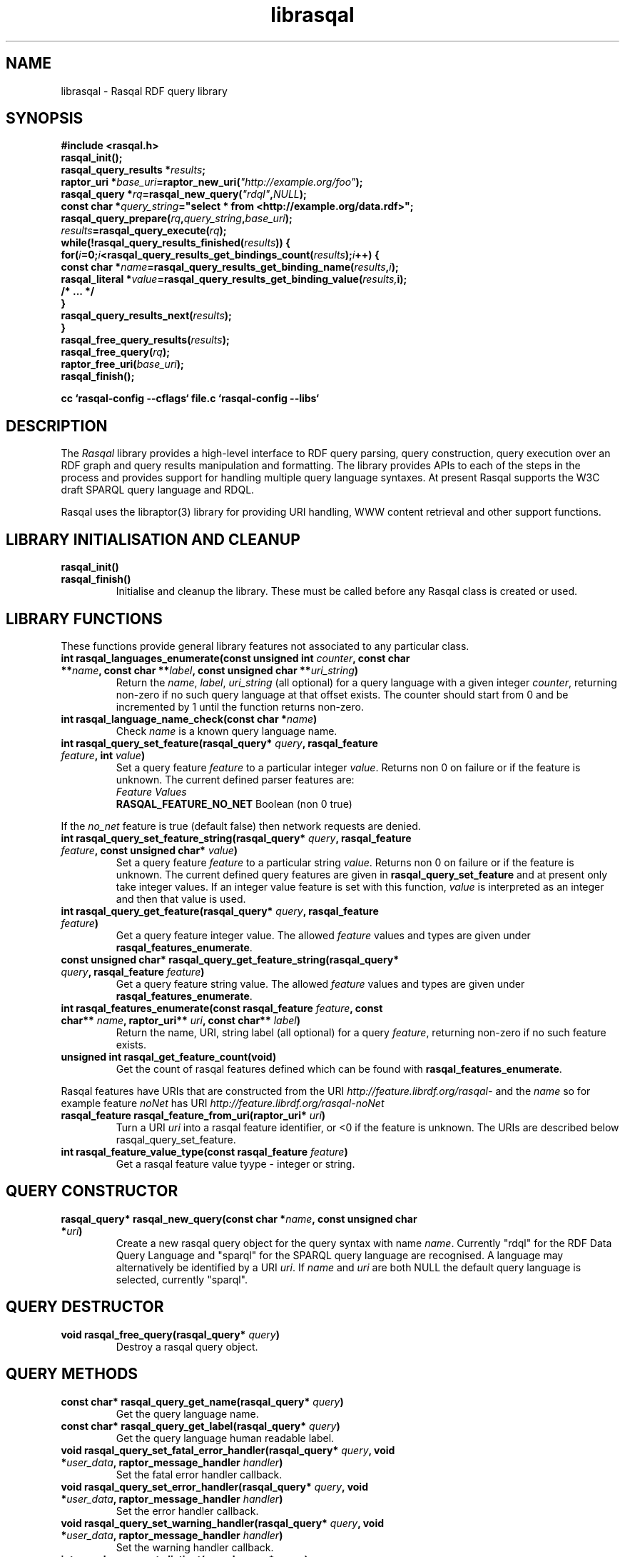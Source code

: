 .\"
.\" librasqal.3 - Rasqal library manual page
.\"
.\" $Id: librasqal.3 11555 2006-10-30 06:08:49Z dajobe $
.\"
.\" Copyright (C) 2004-2006 David Beckett - http://purl.org/net/dajobe/
.\" Copyright (C) 2004-2005 University of Bristol - http://www.bristol.ac.uk/
.\"
.TH librasqal 3 "2006-10-29"
.\" Please adjust this date whenever revising the manpage.
.SH NAME
librasqal \- Rasqal RDF query library
.SH SYNOPSIS
.nf
.B #include <rasqal.h>
.br
\ 
.br
.BI rasqal_init();
.br
.BI "rasqal_query_results *" results ;
.br
.BI "raptor_uri *" base_uri =raptor_new_uri( "\(dqhttp://example.org/foo\(dq" );
.br
.BI "rasqal_query *" rq =rasqal_new_query( "\(dqrdql\(dq" , NULL );
.br
.BI "const char *" query_string "=\(dqselect * from <http://example.org/data.rdf>\(dq;"
.br
\ 
.br
.BI rasqal_query_prepare( rq , query_string , base_uri );
.br
.BI "" results =rasqal_query_execute( rq );
.br
.BI "while(!rasqal_query_results_finished(" results "))\ {"
.br
.BI "\ for(" i "=0;" i "<rasqal_query_results_get_bindings_count(" results ");" i "++) {"
.br
.BI "\ \ const char *" name "=rasqal_query_results_get_binding_name(" results , i );
.br
.BI "\ \ rasqal_literal *" value "=rasqal_query_results_get_binding_value(" results, i);
.br
.BI "\ \ /* ... */"
.br
.BI "\ }"
.br
.BI "\ rasqal_query_results_next(" results );
.br
.BI }
.br
.BI rasqal_free_query_results( results );
.br
.BI rasqal_free_query( rq );
.br
.BI raptor_free_uri( base_uri );
.br
.BI rasqal_finish();
.br

.B cc `rasqal-config --cflags` file.c `rasqal-config --libs`
.br
.fi
.SH DESCRIPTION
The \fIRasqal\fR library provides a high-level interface to RDF query
parsing, query construction, query execution over an RDF graph and
query results manipulation and formatting.  The library provides APIs
to each of the steps in the process and provides support for handling
multiple query language syntaxes.  At present Rasqal supports the
W3C draft SPARQL query language and RDQL. 
.LP
Rasqal uses the libraptor(3) library for providing URI handling,
WWW content retrieval and other support functions.
.LP
.SH LIBRARY INITIALISATION AND CLEANUP
.IP "\fBrasqal_init()\fR"
.IP "\fBrasqal_finish()\fR"
Initialise and cleanup the library.  These must be called before
any Rasqal class is created or used.
.SH "LIBRARY FUNCTIONS"
These functions provide general library features not associated
to any particular class.
.IP "\fBint rasqal_languages_enumerate(const unsigned int \fIcounter\fP, const char **\fIname\fB, const char **\fIlabel\fP, const unsigned char **\fIuri_string\fP)\fR"
Return the \fIname\fP, \fIlabel\fP, \fIuri_string\fP (all optional)
for a query language with a given integer \fIcounter\fP, returning non-zero
if no such query language at that offset exists.
The counter should start from 0 and be incremented by 1
until the function returns non-zero.
.IP "\fBint rasqal_language_name_check(const char *\fIname\fB)\fR"
Check \fIname\fP is a known query language name.
.IP "\fBint rasqal_query_set_feature(rasqal_query* \fIquery\fP, rasqal_feature \fIfeature\fP, int \fIvalue\fP)\fR"
Set a query feature \fIfeature\fR to a particular integer \fIvalue\fR.
Returns non 0 on failure or if the feature is unknown.
The current defined parser features are:
  \fIFeature                                 Values\fR
  \fBRASQAL_FEATURE_NO_NET\fR                   Boolean (non 0 true)
.P
If the \fIno_net\fR
feature is true (default false) then network requests are denied.
.IP "\fBint rasqal_query_set_feature_string(rasqal_query* \fIquery\fP, rasqal_feature \fIfeature\fP, const unsigned char* \fIvalue\fP)\fR"
Set a query feature \fIfeature\fR to a particular string \fIvalue\fR.
Returns non 0 on failure or if the feature is unknown.
The current defined query features are given in
\fBrasqal_query_set_feature\fP and at present only take integer values. If
an integer value feature is set with this function, \fIvalue\fP is
interpreted as an integer and then that value is used.
.IP "\fBint rasqal_query_get_feature(rasqal_query* \fIquery\fP, rasqal_feature \fIfeature\fP)\fR"
Get a query feature integer value.  The allowed \fIfeature\fP values
and types are given under \fBrasqal_features_enumerate\fP.
.IP "\fBconst unsigned char* rasqal_query_get_feature_string(rasqal_query* \fIquery\fP, rasqal_feature \fIfeature\fP)\fR"
Get a query feature string value. The allowed \fIfeature\fP values
and types are given under \fBrasqal_features_enumerate\fP.
.IP "\fBint rasqal_features_enumerate(const rasqal_feature \fIfeature\fP, const char** \fIname\fP, raptor_uri** \fIuri\fP, const char** \fIlabel\fP)\fR"
Return the name, URI, string label (all optional)
for a query \fIfeature\fP, returning non-zero if no such feature exists.
.IP "\fBunsigned int rasqal_get_feature_count(void)\fR"
Get the count of rasqal features defined which can be
found with \fBrasqal_features_enumerate\fP.
.P
Rasqal features have URIs that are constructed from the URI
\fIhttp://feature.librdf.org/rasqal-\fP and the \fIname\fP
so for example feature \fInoNet\fP
has URI \fIhttp://feature.librdf.org/rasqal-noNet\fP
.IP "\fBrasqal_feature rasqal_feature_from_uri(raptor_uri* \fIuri\fP)\fR"
Turn a URI \fIuri\fR into a rasqal feature identifier, or <0 if the
feature is unknown.  The URIs are described below rasqal_query_set_feature.
.IP "\fBint rasqal_feature_value_type(const rasqal_feature \fIfeature\fP)\fR"
Get a rasqal feature value tyype - integer or string.
.SH "QUERY CONSTRUCTOR"
.IP "\fBrasqal_query* rasqal_new_query(const char *\fIname\fB, const unsigned char *\fIuri\fP)\fR"
Create a new rasqal query object for the query syntax with name
\fIname\fR.  Currently "rdql" for the RDF Data Query Language
and "sparql" for the SPARQL query language are recognised.
A language may alternatively be identified by a URI \fIuri\fP.
If \fIname\fR and \fIuri\fP are both NULL the default query language
is selected, currently "sparql".
.SH "QUERY DESTRUCTOR"
.IP "\fBvoid rasqal_free_query(rasqal_query* \fIquery\fB)\fR"
Destroy a rasqal query object.
.SH "QUERY METHODS"
.IP "\fBconst char* rasqal_query_get_name(rasqal_query* \fIquery\fP)\fR"
Get the query language name.
.IP "\fBconst char* rasqal_query_get_label(rasqal_query* \fIquery\fP)\fR"
Get the query language human readable label.
.IP "\fBvoid rasqal_query_set_fatal_error_handler(rasqal_query* \fIquery\fB, void *\fIuser_data\fP, raptor_message_handler \fIhandler\fP)\fR"
Set the fatal error handler callback.
.IP "\fBvoid rasqal_query_set_error_handler(rasqal_query* \fIquery\fB, void *\fIuser_data\fP, raptor_message_handler \fIhandler\fP)\fR"
Set the error handler callback.
.IP "\fBvoid rasqal_query_set_warning_handler(rasqal_query* \fIquery\fB, void *\fIuser_data\fP, raptor_message_handler \fIhandler\fP)\fR"
Set the warning handler callback.
.IP "\fBint rasqal_query_get_distinct(rasqal_query* \fIquery\fP)\fR"
Get the query distinct results flag, returning non-0 if the results
should be distinct.
.IP "\fBvoid rasqal_query_set_distinct(rasqal_query* \fIquery\fP, int \fIdistinct\fP)\fR"
Set the query distinct results flag.
.IP "\fBint rasqal_query_get_limit(rasqal_query* \fIquery\fP)\fR"
Get the query-specified limit on results returning >= 0 if a
limit is given, otherwise not specified.
.IP "\fBvoid rasqal_query_set_limit(rasqal_query* \fIquery\fP, int \fIlimit\fP)\fR"
Set the query results limit.  No more than \fIlimit\fP results will
be returned.
.IP "\fBint rasqal_query_get_offset(rasqal_query* \fIquery\fP)\fR"
Get the query-specified offset on results returning >= 0 if a
offset is given, otherwise not specified.
.IP "\fBvoid rasqal_query_set_offset(rasqal_query* \fIquery\fP, int \fIoffset\fP)\fR"
Set the query results offset.  The first \fIoffset\fP results will
be not be returned.
.IP "\fBvoid rasqal_query_add_variable(rasqal_query* \fIquery\fB, rasqal_variable* \fIvar\fP)\fR"
Add a variable binding to the sequence of bindings in the query.
.IP "\fBraptor_sequence* rasqal_query_get_bound_variable_sequence(rasqal_query* \fIquery\fP)\fR"
Get the sequence of variables that are returning bindings in the
query such as when explicitly chosen via \fBSELECT\fP in RDQL or SPARQL
or all variables mentioned with \fBSELECT *\fP.
.IP "\fBraptor_sequence* rasqal_query_get_all_variable_sequence(rasqal_query* \fIquery\fP)\fR"
Get the sequence of all variables mentioned in the query.
.IP "\fBrasqal_variable* rasqal_query_get_variable(rasqal_query* \fIquery\fB, int \fIidx\fP)\fR"
Get one variable binding in the sequence of variable bindings in the query.
.IP "\fBraptor_sequence* rasqal_query_get_anonymous_variable_sequence(rasqal_query* \fIquery\fP)\fR"
Get the raptor_sequence of anonymous variables mentioned in the query.
.IP "\fBint rasqal_query_has_variable(rasqal_query* \fIquery\fB, const unsigned char *\fIname\fB)\fR"
Return non-0 if the named variable is in the variable bindings of the query.
.IP "\fBint rasqal_query_set_variable(rasqal_query* \fIquery\fB, const unsigned char *\fIname\fB, rasqal_literal* \fIvalue\fP)\fR"
Set the query variable \fIname\fP to a literal \fIvalue\fP (the
variable must already be in the sequence of variable bindings).
.IP "\fBraptor_sequence* rasqal_query_get_triple_sequence(rasqal_query* \fIquery\fB)\fR"
Get the sequence of triples to match in the query.
.IP "\fBrasqal_triple* rasqal_query_get_triple(rasqal_query* \fIquery\fB, int \fIidx\fP)\fR"
Get one triple in the sequences of triples to match in the query.
.IP "\fBvoid rasqal_query_add_prefix(rasqal_query* \fIquery\fB, rasqal_prefix* \fIprefix\fP)\fR"
Add one namespace prefix/URI to the sequence of prefixes in the query.
.IP "\fBraptor_sequence* rasqal_query_get_prefix_sequence(rasqal_query* \fIquery\fB)\fR"
Get the sequence of prefixes in the query.
.IP "\fBrasqal_prefix* rasqal_query_get_prefix(rasqal_query* \fIquery\fB, int \fIidx\fP)\fR"
Get one prefix in the sequence of prefixes in the query at index \fIidx\fP.
.IP "\fBraptor_sequence* rasqal_query_get_graph_pattern_sequence(rasqal_query* \fIquery\fP)\fR"
Get the sequence of graph patterns expressions in the query.
.IP "\fBrasqal_graph_pattern* rasqal_query_get_graph_pattern(rasqal_query* \fIquery\fP, int \fIidx\fP)\fR"
Get a graph pattern in the sequence of graph_pattern expressions in the query.
.IP "\fBvoid rasqal_query_print(rasqal_query* \fIquery\fP, FILE* \fIstream\fP)\fR"
Print a query in a debug format.  This format may change in any release.
.IP "\fBint rasqal_query_prepare(rasqal_query* \fIquery\fP, const unsigned char *\fIquery_string\fP, raptor_uri *\fIbase_uri\fP)\fR"
Prepare a query string \fIquery_string\fPwith
optional base URI \fIuri_string\fP for execution,
parsing it and modifying the rasqal_query internals.
Return non-0 on failure.
.IP "\fBrasqal_query_results* rasqal_query_execute(rasqal_query* \fIquery\fP)\fR"
Execute a query, returning a rasqal_query_results* object or NULL on failure.
.IP "\fBvoid rasqal_query_set_user_data(rasqal_query* \fIquery\fP, void *\fIuser_data\fP)\fR"
Set some user data to be associated with the query.
.IP "\fBvoid* rasqal_query_get_user_data(rasqal_query* \fIquery\fP)\fR"
Get the user data associated with the query.
.IP "\fBint rasqal_query_add_data_graph(rasqal_query* \fIquery\fP, raptor_uri* \fIuri, raptor_uri* \fIname_uri, int \fIflags\fP)\fR"
Add a data graph to the query's data sources, constructing a new data
graph object with URI \fIuri\fI, optional name URI \fIname_uri\fP and
\fIflags\fP.  See \fBrasqal_new_data_graph\fP for a description of
the argumetns.
.IP "\fBraptor_sequence* rasqal_query_get_data_graph_sequence(rasqal_query* \fIquery\fP)\fR"
Get the sequence of data graphs in the query.
.IP "\fBrasqal_data_graph* rasqal_query_get_data_graph(rasqal_query* \fIquery\fP, int \fIidx\fP)\fR"
Get one prefix in the sequence of prefixes in the query at index \fIidx\fP.
.IP "\fBraptor_sequence* rasqal_query_get_order_conditions_sequence(rasqal_query* \fIquery\fP)\fR"
Get the sequence of all result ordering conditions in the query, each
of which is a \fIrasqal_expression\fP.
.IP "\fBrasqal_expression* rasqal_query_get_order_condition(rasqal_query* \fIquery\fP, int \fIidx\fP)\fR"
Get one result ordering condition expression in the sequence.
.IP "\fBrasqal_query_verb rasqal_query_get_verb(rasqal_query* \fIquery\fP)\fR"
Get the main \fIquery\fP verb.
.IP "\fBint rasqal_query_get_wildcard(rasqal_query* \fIquery\fP)\fR"
Get the \fIquery\fP verb wildcard flag signifying * in RDQL and SPARQL
after the query verb.
.IP "\fBrasqal_graph_pattern* rasqal_query_get_query_graph_pattern(rasqal_query* \fIquery\fP)\fR"
Get the top query graph pattern of \fIquery\fP.
.IP "\fBvoid rasqal_query_set_default_generate_bnodeid_parameters(rasqal_query* \fIrdf_query\fP, char* \fIprefix\fP, int \fIbase\fP)\fR"
Control the default method for generation of IDs for blank nodes.
The method uses a short string \fIprefix\fR and an integer
\fIbase\fR to generate the identifier which is not guaranteed to
be a strict concatenation.  If \fIprefix\fR is NULL, the
default is used.  If base is less than 1, it is initialised to 1.
.IP "\fBvoid rasqal_query_set_generate_bnodeid_handler(rasqal_query* \fIquery\fP, void* \fIuser_data\fP, rasqal_generate_bnodeid_handler \fIhandler\fP)\fR"
Allow full customisation of the generated IDs by setting a callback
\fIhandler\fR and associated \fIuser_data\fR that is called whenever
a blank node or bag identifier is required.  The memory returned
is deallocated inside rasqal.  Some systems require this to be
allocated inside the same library, in which case the 
\fBrasqal_alloc_memory\fP function may be useful.
.IP "\fBrasqal_query_verb_as_string(rasqal_query_verb \fIverb\fP)\fR"
Get a string for the query \fIverb\fP.
.IP "\fBraptor_sequence* rasqal_query_get_construct_triples_sequence(rasqal_query* \fIquery\fP)\fR"
Get the sequence of triples for a construct.
.IP "\fBrasqal_triple* rasqal_query_get_construct_triple(rasqal_query* \fIquery\fP, int \fIidx\fP)\fR"
Get a triple in the sequence of construct triples.
.IP "\fBint rasqal_query_write(raptor_iostream* \fIiostr\fP, rasqal_query* \fIquery\fP, raptor_uri* \fIformat_uri\fP, raptor_uri* \fPbase_uri\fP)\fR"
Write a formatted query to a raptor iostream \fIiostr\fP in format described by
URI \fIformat_uri\fP using base URI \fIbase_uri\fP for relative URIs (or NULL).
.IP "\fBint rasqal_query_iostream_write_escaped_counted_string(rasqal_query* \fIquery\fP, raptor_iostream* \fIiostr\fP, const unsigned char* \fIstring\fP, size_t \fIlen\fP)\fR"
Write a string to an iostream in an escaped form suitable for the
query string.  Uses \fBrasqal_query_escape_counted_string\fP to
perform the escaping.
.IP "\fBunsigned char* rasqal_query_escape_counted_string(rasqal_query* query, const unsigned char *string, size_t len, size_t* output_len_p)\fR"
Convert a \fIstring\fP of length \fIlen\fP into an escaped form
suitable for the query string.  If \fIoutput_len\fP is not NULL, it
is a pointer to the location to store the output string lenght.
The returned string must be freed by the caller with
\fBrasqal_free_memory\fP.
.SH "GRAPH PATTERN CLASS"
A class for graph patterns in a query - a set of triple patterns)
with flags and possible sub-graph patterns
.SH "GRAPH PATTERN CONSTRUCTOR"
There is no public constructor for this class, it is constructed
when the query is prepared from a syntax. The query methods
\fBrasqal_query_get_graph_pattern_sequence\fP
and \fBrasqal_query_get_graph_pattern\fP provide access to
the top-level graph patterns in a query.
.IP "\fBrasqal_triple* rasqal_graph_pattern_get_triple(rasqal_graph_pattern* \fIgraph_pattern\fP, int \fIidx\fP)\fR"
Get a rasqal_triple inside a graph pattern at index \fIidx\fP returning NULL
when the index is out of range.
.IP "\fBvoid rasqal_graph_pattern_add_sub_graph_pattern(rasqal_graph_pattern* \fIgraph_pattern\fP, rasqal_graph_pattern* \fIsub_graph_pattern\fP)\fR"
Add a sub-graph pattern \fIsub_graph_pattern\fP to the sequence of
sub-graph patterns inside the graph pattern.
.IP "\fBraptor_sequence* rasqal_graph_pattern_get_sub_graph_pattern_sequence(rasqal_graph_pattern* \fIgraph_pattern\fP)\fR"
Get the sequence of sub-graph patterns inside the graph pattern returning
NULL if there are no sub-graph patterns.
.IP "\fBrasqal_graph_pattern* rasqal_graph_pattern_get_sub_graph_pattern(rasqal_graph_pattern* \fIgraph_pattern\fP, int \fIidx\fP)\fR"
Get a sub-graph pattern inside the graph pattern at index \fIidx\fP
returning NULL when the index is out of range.
.IP "\fBrasqal_graph_pattern_operator rasqal_graph_pattern_get_operator(rasqal_graph_pattern* \fIgraph_pattern\fP)\fR"
Get the graph pattern operator to determine how the graph pattern
should be interpreted.
.IP "\fBint rasqal_graph_pattern_get_flags(rasqal_graph_pattern* \fIgraph_pattern\fP)\fR"
Deprecated.  Use \fBrasqal_graph_pattern_get_operator\fP instead.
.IP "\fBint rasqal_graph_pattern_add_constraint(rasqal_graph_pattern* \fIgp\fP, rasqal_expression* \fIexpr\fP)\fR"
Add a constraint expression \fIexpr\fP to the sequence of constraints in the
graph pattern.
.IP "\fBraptor_sequence* rasqal_graph_pattern_get_constraint_sequence(rasqal_graph_pattern* \fIgp\fP)\fR"
Get the sequence of constraints in the graph pattern.
.IP "\fBrasqal_expression* rasqal_graph_pattern_get_constraint(rasqal_graph_pattern* \fIgp\fP, int \fIidx\fP)\fR"
Get one constraint expression in the sequences of constraint to match
in the graph pattern at index \fIidx\fP.
.IP "\fBint rasqal_graph_pattern_get_index(rasqal_graph_pattern* \fIgraph_pattern\fP)\fR"
Get the graph pattern absolute index in the array of graph patterns.
The index is assigned when \fBrasqal_query_prepare\P is run on the
query containing the graph pattern.
.IP "\fBvoid rasqal_graph_pattern_print(rasqal_graph_pattern* \fIgraph_pattern\fP, FILE* \fIfh\fP)\fR"
Print a graph pattern in a debug format.  This format may change in
any release.
.IP "\fBconst char* rasqal_graph_pattern_operator_as_string(rasqal_graph_pattern_operator \fIop\fP)"
Utility function to get a graph pattern operator as a string.
.IP "\fBint rasqal_graph_pattern_visit(rasqal_graph_pattern* \fIgraph_pattern\fP, rasqal_graph_pattern_visit_fn \fIfn\fP, void *\fIuser_data\fP)\fR"
Visit a user function \fIfn\fP recursively over the graph pattern and it's
sub-graph patterns.  The order is the first graph pattern at hand and then
the arguments, if any.  function \fIfn\fP is called at each point
with the arguments of \fIuser_data\fP and the graph pattern.
.SH "QUERY RESULTS CLASS"
A class for the results of a query.  The results can be in different
formats - variable bindings, RDF graphs as a sequence of triples
or a boolean result.  The format returned is determined by the
query which is query-language specific.
.SH "QUERY RESULTS CONSTRUCTOR"
There is no public constructor for this class, the
\fBrasqal_query_results*\fP is returned from 
\fBrasqal_query_execute\fP.
.SH "QUERY RESULTS DESTRUCTOR"
.IP "\fBrasqal_free_query_results(rasqal_query_results *\fIquery_results\fP)\fR"
Destroy a rasqal query results object.
.SH "QUERY RESULTS METHODS"
.IP "\fBint rasqal_query_results_is_bindings(rasqal_query_results *\fIquery_results\fP)\fR"
.IP "\fBint rasqal_query_results_is_boolean(rasqal_query_results *\fIquery_results\fP)\fR"
.IP "\fBint rasqal_query_results_is_graph(rasqal_query_results *\fIquery_results\fP)\fR"
Return non-0 if the \fBrasqal_query_results\fP is of the given
format.  Only one of these will be non-0 for any result.
.IP "\fBint rasqal_query_results_write(raptor_iostream *\fIiostr\fP, rasqal_query_results *\fIresults\fP, raptor_uri *\fIformat_uri\fP, raptor_uri *\fIbase_uri\fP)\fR"
Write the query results in a syntax to the \fIiostr\fP iostream, the
format of the syntax is given by the \fIformat_uri\fP URI, with
an optional base URI \fIbase_uri\fP that may be used.  The
values of \fIformat_uri\fP supported are provided by at runtime
by the function \fBrasqal_query_results_formats_enumerate()\fP.
This uses the \fBlibrdf_query_results_formatter\fP class internally.
.SH "QUERY VARIABLE BINDINGS RESULTS METHODS"
.IP "\fBint rasqal_query_results_get_count(rasqal_query_results *\fIquery_result\fP)\fR"
Get the current number of variable bindings results returned.
(Variable bindings results only)
.IP "\fBint rasqal_query_results_next(rasqal_query_results *\fIquery_results\fP)\fR"
Move to the next variable bindings result, returning non-0 on failure
or results are exhausted. (Variable bindings results only)
.IP "\fBint rasqal_query_results_finished(rasqal_query_results *\fIquery_results\fP)\fR"
Find out if the variable binding results are exhausted, return non-0 if results
are finished or the query failed. (Variable bindings results only)
.IP "\fBint rasqal_query_results_get_bindings(rasqal_query_results *\fIquery_results\fP, const unsigned char ***\fInames\fP, rasqal_literal ***\fIvalues\fP)\fR"
Get all variable binding names and values for the current result.
If \fInames\fP is not NULL, it is set to the address of a shared array
of names of the bindings (an output parameter). 
If \fIvalues\fP is not NULL, it is set to the address of a shared array
of rasqal_literal* binding values.  Note that both the
names or values are shared and must not be freed by the caller.
Returns non-0 if the assignment failed. (Variable bindings results only)
.IP "\fBrasqal_literal* rasqal_query_results_get_binding_value(rasqal_query_results *\fIquery_results\fP, int \fIoffset\fP)\fR"
Get one variable binding literal value for the current result.  Returns the
value of the variable indexed in the sequence of variable bindings
at position \fIoffset\fP. (Variable bindings results only)
.IP "\fBconst unsigned char* rasqal_query_results_get_binding_name(rasqal_query_results *\fIquery_results\fP, int \fIoffset\fP)\fR"
Get the name of the variable indexed in the sequence of variable bindings
at position \fIoffset\fP. (Variable bindings results only)
.IP "\fBrasqal_literal* rasqal_query_results_get_binding_value_by_name(rasqal_query_results *\fIquery_results\fP, const unsigned char *\fIname\fB)\fR"
Get the value of the variable in the sequence of variable bindings
named \fIname\fP or NULL if not known or unbound. (Variable bindings
results only)
.IP "\fBint rasqal_query_results_get_bindings_count(rasqal_query_results *\fIquery_results\fP)\fR"
Get the number of bound variables in the variable bindings result or
<0 on failure. (Variable bindings results only)
.SH "QUERY BOOLEAN RESULTS METHODS"
.IP "\fBint rasqal_query_results_get_boolean(rasqal_query_results *\fIquery_results\fP)\fR"
Return the value of a boolean query result.  This is meaningless if
the query result is not a boolean. (Boolean result format only).
.SH "QUERY RDF GRAPH RESULTS METHODS"
.IP "\fBraptor_statement* rasqal_query_results_get_triple(rasqal_query_results *\fIquery_results\fP)\fR"
Return the current triple in the RDF graph results or NULL at end of
results or on failure.  The returned \fBraptor_statement\fP is a
shared pointer.  (Graph results format only).
.IP "\fBint rasqal_query_results_next_triple(rasqal_query_results *\fIquery_results\fP)\fR"
Move to the next triple in the RDF graph results, returning non-0
at end of results or on failure. (Graph results format only).
.SH "QUERY RESULTS FORMATTER CLASS"
A class for formatting the results of a query into a syntax.
.SH "QUERY RESULTS FORMATTER CONSTRUCTOR"
.IP "\fBrasqal_query_results_formatter* rasqal_new_query_results_formatter(const char *name, raptor_uri* uri)\fP"
Create a new query results formatter for the \fIname\fP or \fIuri\fP.
The  \fBrasqal_query_results_formats_enumerate()\fP function returns
the allowed names and/or uris.  If \fIname\fP and \fIuri\fP are both
NULL, the default query results format is used.
.SH "QUERY RESULTS FORMATTER DESTRUCTOR"
.IP "\fBvoid rasqal_free_query_results_formatter(rasqal_query_results_formatter* formatter)\fP"
Destroy a rasqal query results formatter object.
.SH "QUERY RESULTS FORMATTER METHODS"
.IP "\fBint rasqal_query_results_formatter_write(raptor_iostream* \fIiostr\fP, rasqal_query_results_formatter* \fIformatter\fP, rasqal_query_results* \fIresults\fP, raptor_uri* \fIbase_uri\fP)\fP"
Write the query \fIresults\fP formatted in a syntax to the \fIiostr\fP iostream
an optional base URI \fIbase_uri\fP.
.SH "QUERY RESULTS FORMATTER STATIC METHODS"
.IP "\fBint rasqal_query_results_formats_enumerate(const unsigned int \fIcounter\fP, const char** \fIname\fP, const char** \fIlabel\fP, const unsigned char** \fIuri_string\fP)\fP"
Get query results formats information by \fIcounter\fP.  When 
counter is 0, this returns the default query results format.  The
\fIname\fP, \fIlabel\fP and/or \fIuri_string\fP may be returned if
they are not NULL.
.SH "LITERAL CLASS"
A class for the values returned as parts of triples and in variable
bindings. The rasqal_literal structure is public and defined in
rasqal.h however note that some fields are used for different
literal types in different ways.  The types of literals are defined
in the rasqal_literal_type enum.
.SH "LITERAL CONSTRUCTORS"
There a several constructors for rasqal_literal to build them from
simple types and existing rasqal_literal objects.  NOTE: Any objects
or strings passed into these constructors becomed owned by the
literal object except where noted.
.IP "\fBrasqal_literal* rasqal_new_decimal_literal(const unsigned char* \fIdecimal\fP)\fR"
Create a new decimal literal from string \fIdecimal\fP.
.IP "\fBrasqal_literal* rasqal_new_double_literal(double \fId\fP)\fR"
Create a new double literal from a \fId\fP.
.IP "\fBrasqal_literal* rasqal_new_integer_literal(rasqal_literal_type \fItype\fP, int \fIinteger\fP)\fR"
Create a new integer literal of an integral type, either type
RASQAL_LITERAL_INTEGER or RASQAL_LITERAL_BOOLEAN.
.IP "\fBrasqal_literal* rasqal_new_floating_literal(double \fIf\fP)\fR"
DEPRECATED.  Use \fBrasqal_new_double_literal\fP.
Create a new floating literal from a \fIf\fP.
.IP "\fBrasqal_literal* rasqal_new_uri_literal(raptor_uri* \fIuri\fP)\fR"
Create a new URI literal from a raptor_uri \fIuri\fP.
.IP "\fBrasqal_literal* rasqal_new_pattern_literal(const unsigned char *\fIpattern\fP, const char *\fIflags\fP)\fR"
Create a new regular expression literal from regex \fIpattern\fP and \fIflags\fP.
.IP "\fBrasqal_literal* rasqal_new_string_literal(const unsigned char *\fIstring\fP, const char *\fIlanguage\fP, raptor_uri *\fIdatatype\fP, const unsigned char *\fIdatatype_qname\fP)\fR"
Create a new Rasqal string literal.
The \fIdatatype\fP and \fIdatatype_qname\fP parameters are alternatives; the
QName is a datatype that cannot be resolved till later since the
prefixes have not yet been declared or checked at the time this
constructor is called.
.IP
If the string literal is datatyped and of certain types recognised
(currently xsd:decimal, xsd:double) it may be internally converted to
a different literal type.
.IP "\fBrasqal_literal* rasqal_new_simple_literal(rasqal_literal_type \fItype\fP, const unsigned char *\fIstring\fP)\fR"
Create a new Rasqal simple literal of \fItype\fP
RASQAL_LITERAL_BLANK or RASQAL_LITERAL_BLANK_QNAME.
.IP "\fBrasqal_literal* rasqal_new_boolean_literal(int \fIvalue\fP)\fR"
Create a new Raqal boolean literal, where \fIvalue\fP is non-0 for
true, 0 for false.
.IP "\fBrasqal_literal* rasqal_new_variable_literal(rasqal_variable* \fIvariable\fP)\fR"
Create a new Rasqal variable literal using an existing
\fIvariable\fP object.
.SH "LITERAL COPY CONSTRUCTOR"
.IP "\fBrasqal_literal* rasqal_new_literal_from_literal(rasqal_literal* \fIliteral\fP)\fR"
Copy an existing literal object.
.SH "LITERAL DESTRUCTOR"
.IP "\fBvoid rasqal_free_literal(rasqal_uri* \fIliteral\fB)\fR"
Destroy a rasqal literal object.
.SH "LITERAL METHODS"
.IP "\fBvoid rasqal_literal_print(rasqal_literal* \fIliteral\fP, FILE* \fIfh\fP)\fR"
Print a literal in a debug format.  This format may change in any release.
.IP "\fBrasqal_variable* rasqal_literal_as_variable(rasqal_literal* \fIliteral\fP)\fR"
Return a rasqal literal as a variable, if it is one, otherwise return NULL.
.IP "\fBconst unsigned char* rasqal_literal_as_string(rasqal_literal* \fIliteral\fP)\fR"
Return a rasqal literal as a string value.  This always succeeds.
.UP "\fBconst unsigned char* rasqal_literal_as_string_flags(rasqal_literal* \fIliteral\fP, int \fIflags\fP, int* \fIerror\fP)\fR"
Return a rasqal literal as a string value according to \fIflags\fP.  The
only defined string value at present is \fBRASQAL_COMPARE_XQUERY\fP to
use XQuery conversion rules.  If \fIerror\fP is not NULL, it will be
set to non-0 if there is an error.
.IP "\fBrasqal_literal* rasqal_literal_as_node(rasqal_literal* \fIliteral\fP)\fR"
Return a new rasqal literal into one suitable for a node in an RDF triple
or binding - as a URI, literal string (or datatyped) or blank node.
The returned literal is owned by the caller and must be freed by
rasqal_free_literal.
.IP "\fBint rasqal_literal_compare(rasqal_literal* \fIliteral\fP1, rasqal_literal* \fIliteral\fP2, rasqal_compare_flags \fIflags\fP, int* \fIerror\fP)\fR"
Compare two literals with type promotion across their range.  If the
types are not the same, they are promoted.  If one is a floating, the
other is promoted to floating, otherwise for integers, otherwise as
strings (all literals have a string value).
.IP
flags affects string comparisons.  If the
RASQAL_COMPARE_NOCASE bit is set, a case independent
comparison is made.
.IP
The return value is comparable to strcmp(3), first before second
returns <0.  equal returns 0, and first after second returns >0.
If there is no ordering, such as for URIs, the return value
is 0 for equal, non-0 for different (using raptor_uri_equals).
.IP "\fBint rasqal_literal_equals(rasqal_literal* \fIliteral1\fP, rasqal_literal* \fIliteral2\fP)\fR"
Compare two literals with no type promotion
If \fIliteral2\fP's value is a boolean, it will match
 the string "true" or "false" in \fIliteral1\fP.
.SH "TRIPLE CLASS"
A class for triples of three literals, used for matching triples in a
query where the literals may be variables as well as in then
interface between Rasqal and RDF systems using RDF triples, when the
literals may not be literals.  The structure of this class is public
and defined in rasqal.h
.SH "TRIPLE CONSTRUCTOR"
.IP "\fBrasqal_triple* rasqal_new_triple(rasqal_literal* \fIsubject\fP, rasqal_literal* \fIpredicate\fP, rasqal_literal* \fIobject\fP)\fR"
Create a new rasqal triple from three literals.
.SH "TRIPLE COPY CONSTRUCTOR"
.IP "\fBrasqal_triple* rasqal_new_triple_from_triple(rasqal_triple* \fItriple\fP)\fR"
Copy an existing rasqal triple object.
.SH "TRIPLE DESTRUCTOR"
.IP "\fBvoid rasqal_free_triple(rasqal_triple* \fItriple\fP)\fR"
Destroy a rasqal triple object.
.SH "TRIPLE METHODS"
.IP "\fBvoid rasqal_triple_print(rasqal_triple* \fItriple\fP, FILE* \fIfh\fP)\fR"
Print a triple in a debug format.  This format may change in any release.
.IP "\fBvoid rasqal_triple_set_origin(rasqal_triple* \fItriple\fP, rasqal_literal *\fIliteral\fP)\fP"
Set the origin rasqal_literal of the triple, typically a URI literal.
.IP "\fBrasqal_literal* rasqal_triple_get_origin(rasqal_triple* \fItriple\fP)\fP"
Get the origin rasqal_literal of the triple.
.IP "\fBvoid rasqal_triple_set_flags(rasqal_triple* \fItriple\fP, unsigned int \fIflags\fP)\fP"
DEPRECATED in rasqal 0.9.9+.  Do not use.
.IP "\fBunsigned int rasqal_triple_get_flags(rasqal_triple* \fItriple\fP)\fP"
DEPRECATED in rasqal 0.9.9+.  Do not use.
.SH "VARIABLE CLASS"
A class for variable name and literal used to capture a variable
with optional value binding such as returned as query results by
various methods.  The structure of this class is public and defined
in rasqal.h
.SH "VARIABLE CONSTRUCTOR"
.IP "\fBrasqal_variable* rasqal_new_variable(rasqal_query* \fIquery\fP, const unsigned char *\fIname\fB, rasqal_literal* \fIvalue\fP)\fR"
Create a new rasqal variable scoped to a Rasqal \fIquery\fP, with required
\fIname\fP and optional rasqal_literal \fIvalue\fP.  This creates a
variable of type RASQAL_VARIABLE_TYPE_NORMAL.
.IP "\fBrasqal_variable* rasqal_new_variable_typed(rasqal_query* \fIrq\fP, rasqal_variable_type \fItype\fP, const unsigned char *\fIname\fP, rasqal_literal* \fIvalue\fP)\fR"
Create a new rasqal variable scoped to a Rasqal \fIquery\fP, with required
\fIname\fP, optional rasqal_literal \fIvalue\fP and type \fItype\fP
either
RASQAL_VARIABLE_TYPE_NORMAL or RASQAL_VARIABLE_TYPE_ANONYMOUS
.SH "VARIABLE DESTRUCTOR"
.IP "\fBvoid rasqal_free_variable(rasqal_variable* \fIvariable\fP)\fR"
Destroy a rasqal variable object.
.SH "VARIABLE METHODS"
.IP "\fBvoid rasqal_variable_print(rasqal_variable* \fIvariable\fP, FILE* \fIfh\fP)\fR"
Print a variable in a debug format.  This format may change in any release.
.IP "\fBvoid rasqal_variable_set_value(rasqal_variable* \fIvariable\fP, rasqal_literal* \fIliteral\fP)\fR"
Set the value of a rasqal \fIvariable\fP to an rasqal_literal value, freeing
any current value.  The new \fIliteral\fP may be NULL.
.SH "PREFIX CLASS"
A class for namespace name/URI prefix association used to shorten
URIs in some query languages using XML-style QNames.  The structure of this
class is public and defined in rasqal.h
.SH PREFIX CONSTRUCTOR
.IP "\fBrasqal_prefix* rasqal_new_prefix(const unsigned char* \fIprefix\fP, raptor_uri* \fIuri\fP)\fR"
Create a new namespace prefix with the given short \fIprefix\fP and
URI \fIuri\fP.
.SH PREFIX DESTRUCTOR
.IP "\fBvoid rasqal_free_prefix(rasqal_prefix* \fIprefix\fP)\fR"
Destroy a rasqal prefix object.
.IP "\fBvoid rasqal_prefix_print(rasqal_prefix* \fIprefix\fP, FILE* \fIfh\fP)\fR"
Print a prefix in a debug format.  This format may change in any release.
.SH "EXPRESSION CLASS"
A class for constraint expressions over literals and variables.  The
expression operators are defined in rasqal.h as enum rasqal_op
and take one, two or more complex parameters.
.SH "EXPRESSION CONSTRUCTORS"
.IP "\fBrasqal_expression* rasqal_new_1op_expression(rasqal_op \fIop\fP, rasqal_expression* arg)\fR"
Create a new expression with a 1-argument operator.
.IP "\fBrasqal_expression* rasqal_new_2op_expression(rasqal_op \fIop\fP, rasqal_expression* \fIarg1\fP, rasqal_expression* \fIarg2\fP)\fR"
Create a new expression with a 2-argument operator.
.IP "\fBrasqal_expression* rasqal_new_2op_expression(rasqal_op \fIop\fP, rasqal_expression* \fIarg1\fP, rasqal_expression* \fIarg2\fP, rasqal_expression* \fIarg3\fP)\fR"
Create a new expression with a 3-argument operator.
.IP "\fBrasqal_expression* rasqal_new_string_op_expression(rasqal_op \fIop\fP, rasqal_expression* \fIarg1\fP, rasqal_literal* \fIliteral\fP)\fR"
Create a new expression with a 2-argument operator, the second of
which is a literal string.
.IP "\fBrasqal_expression* rasqal_new_literal_expression(rasqal_literal* \fIliteral\fP)\fR"
Create a new expression over an existing rasqal \fIliteral\fP.
.IP "\fBrasqal_expression* rasqal_new_variable_expression(rasqal_variable* \fIvariable\fP)\fR"
Create a new expression over an existing rasqal \fIvariable\fP.
.IP "\fBrasqal_expression* rasqal_new_function_expression(raptor_uri* \fIname\fP, raptor_sequence* \fIargs\fP)\fR"
Create a new expression for a function named \fIname\fP and with
sequence of \fBrasqal_literal*\fP arguments \fIargs\fP.
.IP "\fBrasqal_expression* rasqal_new_cast_expression(raptor_uri* \fIname, rasqal_expression* \fIvalue\fP)\fR"
Create a new expression for a casting of \fIvalue\fP to a datatype
with URI \fIname\fI.
.SH "EXPRESSION COPY CONSTRUCTOR"
.IP "\fBrasqal_expression* rasqal_new_expression_from_expression(rasqal_expression* \fIexpression\fP)\fR"
Copy an existing rasqal expression object.
.SH "EXPRESSION DESTRUCTOR"
.IP "\fBvoid rasqal_free_expression(rasqal_expression* \fIexpression\fP)\fR"
Destroy a rasqal expression object.
.SH "EXPRESSION METHODS"
.IP "\fBvoid rasqal_expression_print_op(rasqal_expression* \fIexpression\fP, FILE* \fIfh\fP)\fR"
Print an expression operator in a debug format.  This format may
change in any release.
.IP "\fBvoid rasqal_expression_print(rasqal_expression* \fIexpression\fP, FILE* \fIfh\fP)\fR"
Print an expression in a debug format.  This format may change in any release.
.IP "\fBrasqal_literal* rasqal_expression_evaluate(rasqal_query* \fIquery\fP, rasqal_expression* \fIexpression\fP, rasqal_compare_flags \fIflags\fP)\fR"
Evalute an expression, returning a rasqal boolean with the result or
NULL on failure.  If \fIflags\fP are \fBRASQAL_COMPARE_XQUERY\fP then XQuery
comparison and type promotions are used.
.IP "\fBint rasqal_expression_visit(rasqal_expression* \fIexpression\fP, rasqal_expression_visit_fn \fIfn\fP, void *\fIuser_data\fP)\fR"
Visit a user function \fIfn\fP recursively over the expression and it's
sub-expressions.  The order is the first expression at hand and then
the arguments, if any.  function \fIfn\fP is called at each point
with the arguments of \fIuser_data\fP and the expression.
.IP "\fBint rasqal_expression_foreach(rasqal_expression* \fIexpression\fP, rasqal_expression_foreach_fn \fIfn\fP, void *\fIuser_data\fP)\fR"
DEPRECATED.  Use \fBrasqal_expression_visit\fP instead.
.IP
Apply the function \fIfn\fP recursively over the expression and it's
sub-expressions.  The order is the first expression at hand and then
the arguments, if any.  function \fIfn\fP is called at each point
with the arguments of \fIuser_data\fP and the expression.
.SH "DATA GRAPH CLASS"
A class for graph data sources to query over from a source URI
with an optional name URI.
.SH DATA GRAPH CONSTRUCTOR
.IP "\fBrasqal_data_graph* rasqal_new_data_graph(raptor_uri* \fIuri, raptor_uri* \fIname_uri\fP, int \fIflags)\fR"
Create a new data graph with source URI \fIuri\fI and optional
name URI \fIname_uri\fP.  Flags can be 
\fBRASQAL_DATA_GRAPH_NONE\fP, \fBRASQAL_DATA_GRAPH_NAMED\fP or
\fBRASQAL_DATA_GRAPH_BACKGROUND\fP.
.SH DATA GRAPH DESTRUCTOR
.IP "\fBvoid rasqal_free_data_graph(rasqal_data_graph* \fIdg\fP)\fR"
Destroy a rasqal data_graph object.
.IP "\fBvoid rasqal_data_graph_print(rasqal_data_graph* \fIdg\fP, FILE* \fIfh\fP)\fR"
Print a data graph in a debug format.  This format may change in any release.
.SH API CHANGES
.SS 0.9.13
Added rasqal_feature system with single feature
\fBRASQAL_FEATURE_NO_NET\fP and functions
\fBrasqal_feature_from_uri\fP, \fBrasqal_feature_value_type\fP,
\fBrasqal_features_enumerate\fP, \fBrasqal_get_feature_count\fP,
\fBrasqal_query_get_feature\fP, \fBrasqal_query_get_feature_string\fP,
\fBrasqal_query_set_feature\fP and \fBrasqal_query_set_feature_string\fP.
int.
.LP
Added \fBrasqal_query_results_formatter class\fP with
constructor \fBrasqal_new_query_results_formatter\fP
destructor \fBrasqal_free_query_results_formatter\fP and method
\fBrasqal_query_results_formatter_write\fP.
.LP
Added \fBrasqal_query_results_formats_enumerate\fP for listing
supported formats.
.SS 0.9.12
Added \fBrasqal_query_iostream_write_escaped_counted_string\fP
and \fBrasqal_query_escape_counted_string\fP
.LP
Added \fBrasqal_query_get_anonymous_variable_sequence\fP
.LP
Added \fBrasqal_graph_pattern_get_index\fP
.LP
Added \fBRASQAL_EXPR_REGEX\fP to rasqal_op
.LP
Added arg3 field to rasqal_expression for the REGEX operation.
.LP
Added \fBrasqal_query_write\fP
.LP
Added \fBrasqal_new_3op_expression\fP
.LP
Added \fBrasqal_literal_as_string_flags\fP
.SS 0.9.11
.LP
Added enum \fBrasqal_compare_flags\fP
flags for \fBrasqal_expression_evaluate\fP or \fBrasqal_literal_compare\fP.
.LP
Function \fBrasqal_expression_evaluate\fP gains a flag argument.
.LP
Added \fBrasqal_expression_visit\fP and type for visitor function
\fBrasqal_expression_visit_fn\fP.
.LP
Added \fBrasqal_new_expression_from_expression\fP.
.LP
Deprecated \fBrasqal_expression_foreach\fP, replaced by
\fBrasqal_expression_visit\fP.
.LP
Remove unused \fBrasqal_new_variable_expression\fP prototype.
.LP
Added \fBrasqal_graph_pattern_visit\fP and
type for visitor function \fBrasqal_graph_pattern_visit_fn\fP.
.LP
Added \fBrasqal_new_decimal_literal\fP.
.LP
Deprecated \fBrasqal_new_floating_literal\fP replaced by new
\fBrasqal_new_double_literal\fP.
.LP
Added rasqal_op type \fBRASQAL_EXPR_LANGMATCHES\fP for SPARQL langMatches().
.LP
Added \fBrasqal_literal\fP types:
\fBRASQAL_LITERAL_DECIMAL\fP,
\fBRASQAL_LITERAL_DATETIME\fP,
\fBRASQAL_LITERAL_DOUBLE\fP (replacing deprecated \fBRASQAL_LITERAL_FLOATING\fP)
and \fBRASQAL_LITERAL_FLOAT\fP.
.LP
Reordered the \fBrasqal_literal\fP types in the enum.
.SS 0.9.10
.LP
Added an \fBrasqal_graph_pattern_operator\fP enumerated type.
with the following (useful) values:
\fBRASQAL_GRAPH_PATTERN_OPERATOR_BASIC\fP (for triple patterns),
\fBRASQAL_GRAPH_PATTERN_OPERATOR_OPTIONAL\fP (for SPARQL OPTIONAL),
\fBRASQAL_GRAPH_PATTERN_OPERATOR_UNION\fP,
\fBRASQAL_GRAPH_PATTERN_OPERATOR_GROUP\fP and
\fBRASQAL_GRAPH_PATTERN_OPERATOR_GRAPH\fP (for SPARQL GRAPH).
.LP
Added graph pattern method \fBrasqal_graph_pattern_get_operator\fB
Deprecated \fBrasqal_graph_pattern_get_flags\fP replaced by the above.
Added helper function \fBrasqal_graph_pattern_operator_as_string\fP.
.LP
Modified the type of the final argument of
\fBrasqal_new_graph_pattern_from_sequence\fP and
\fBrasqal_graph_pattern_add_triples\fP from an integer to a
\fBrasqal_graph_pattern_operator\fP enumeration.
.LP
Removed documentation of removed functions deprecated in 0.9.9.
.SS 0.9.9
.LP
Added query methods
\fBrasqal_query_get_construct_triple\fP,
\fBrasqal_query_get_construct_triples_sequence\fP,
\fBrasqal_query_get_offset\fP,
\fBrasqal_query_get_order_condition\fP,
\fBrasqal_query_get_order_conditions_sequence\fP,
\fBrasqal_query_get_query_graph_pattern\fP,
\fBrasqal_query_get_verb\fP,
\fBrasqal_query_get_wildcard\fP.
\fBrasqal_query_set_default_generate_bnodeid_parameters\fP,
\fBrasqal_query_set_distinct\fP,
\fBrasqal_query_set_generate_bnodeid_handler\fP,
\fBrasqal_query_set_limit\fP and
\fBrasqal_query_set_offset\fP.
.LP
Added expressions \fBRASQAL_EXPR_ORDER_COND_ASC\fP,
\fBRASQAL_EXPR_ORDER_COND_DESC\fP and \fBRASQAL_EXPR_ORDER_COND_NONE\fP.
.LP
Added enum \fBrasqal_variable_type\fP for typing variables.
.LP
Added variable constructor \fBrasqal_new_variable_typed\fP to create
typed variables.
.LP
Added enum \fBrasqal_query_verb\fP for the main query verbs with
values \fBRASQAL_QUERY_VERB_SELECT\fP,
\fBRASQAL_QUERY_VERB_CONSTRUCT\fP \fBRASQAL_QUERY_VERB_DESCRIBE\fP
and \fBRASQAL_QUERY_VERB_ASK\fP.
.LP
Added \fBrasqal_query_verb_as_string\fP to get a strign for a query verb.
.LP
Deprecated the \fBrasqal_triple\fP flags field and the triple methods
\fBrasqal_triple_set_flags\fP and \fBrasqal_triple_get_flags\fP.
.SS 0.9.8
.LP
Added a \fIData Graph\fP class with constructor
\fBrasqal_new_data_graph\fP, destructor
\fBrasqal_free_data_graph\fP and debug method
\fBrasqal_data_graph_print\fP.
.LP
Added casting expressions with type \fBRASQAL_EXPR_CAST\fP
and expression constructor \fIrasqal_new_cast_expression\fP
.LP
Added a no-arg graph pattern constructor \fBrasqal_new_graph_pattern\fP
.LP
Added graph pattern methods
\fBrasqal_graph_pattern_add_triples\fP to add triples to
a graph pattern and
\fBrasqal_graph_pattern_add_sub_graph_pattern\fP to add
a sub-graph pattern to a graph pattern.
.LP
Added graph pattern methods
\fBrasqal_graph_pattern_add_constraint\fP,
\fBrasqal_graph_pattern_get_constraint_sequence\fP and
\fBrasqal_graph_pattern_get_constraint\fP
to add constraints to a graph pattern.
.LP
Added query methods for data graphs:
\fBrasqal_query_add_data_graph\fP,
\fBrasqal_query_get_data_graph_sequence\fP,
\fBrasqal_query_get_data_graph\fP.
.LP
Deprecated query methods:
\fBrasqal_query_add_constraint\fP,
\fBrasqal_query_get_constraint_sequence\fP
\fBrasqal_query_get_constraint\fP,
\fBrasqal_query_add_source\fP,
\fBrasqal_query_get_source_sequence\fP and
\fBrasqal_query_get_source\fP.
.LP
Removed deprecated query methods:
\fBrasqal_query_get_variable_sequence\fP and \fBrasqal_query_add_triple\fP.
.SS 0.9.7
Export \fIrasqal_graph_pattern\fP typedef for graph patterns
and added access methods:
\fBrasqal_query_get_graph_pattern_sequence\fP
\fBrasqal_query_get_graph_pattern\fP, rasqal_graph_pattern_get_triple\fP,
\fBrasqal_graph_pattern_get_sub_graph_pattern_sequence\fP,
\fBrasqal_graph_pattern_get_sub_graph_pattern\fP,
\fBrasqal_graph_pattern_get_flags\fP
 and exported previously internal \fBrasqal_graph_pattern_print\fP
Export \fIrasqal_pattern_flags\fP enum for graph pattern flags.
.LP
Added \fBrasqal_query_get_bound_variable_sequence\fP
and \fBrasqal_query_get_all_variable_sequence\fP.
.LP
Deprecate \fBrasqal_query_get_variable_sequence\fR prefering
\fBrasqal_query_get_bound_variable_sequence\fP
.LP
Added  \fBrasqal_query_get_distinct\fP
and \fBrasqal_query_get_limit\fP to get access to query flags.
.LP
Deleted \fBRASQAL_EXPR_PATTERN\fP which was never used.
.SS 0.9.6
Added new 1-argument expressions to the expression constructor;
\fBrasqal_op\fP enum gained the following values:
\fBRASQAL_EXPR_LANG\fP, 
\fBRASQAL_EXPR_DATATYPE\fP, 
\fBRASQAL_EXPR_BOUND\fP, 
\fBRASQAL_EXPR_ISURI\fP, 
\fBRASQAL_EXPR_ISBLANK\fP and
\fBRASQAL_EXPR_ISLITERAL\fP
.LP
Added user-defined function expressions to the expression constructor:
\fBrasqal_op\fP enum gained \fBRASQAL_EXPR_FUNCTION\fP value;
\fBrasqal_expression\fP gained name and args fields
and added \fBrasqal_new_function_expression\fP to construct
a function expression.
.LP
Added \fBrasqal_query_results_is_bindings\fP, 
\fBrasqal_query_results_is_boolean\fP and
\fBrasqal_query_results_is_graph\fP to test the format of query
result.
.LP
Added \fBrasqal_query_results_get_boolean\fP
to get the value of a boolean query result.
.LP
Added \fBrasqal_query_results_get_triple\fP and
\fBrasqal_query_results_next_triple\fP to return an RDF graph query result.
.LP
Added \fBrasqal_new_triple_from_triple\fP triple copy constructor.
.SS 0.9.5
Added \fBrasqal_query_results_write\fP to format query results
into a syntax, written to a raptor iostream.
.LP
Changed \fBrasqal_new_floating_literal\fP to take a double argument.
.LP
Added flags for triples with \fBrasqal_triple_get_flags\fP and
\fBrasqal_triple_set_flags\fP to get and set them.
.LP
Added \fBrasqal_triple_parts\fP enum and updated the \fIbind_match\fP
factory method of the \fBrasqal_triples_match\fP structure to take
and return them.
.LP
Added a \fBrasqal_triple_parts\fP type field \fIparts\fP to the
\fBrasqal_triple_meta\fP structure
.SS 0.9.4
No API changes.
.SS 0.9.3
The struct \fBrasqal_prefix\fP gained a \fIdeclared\fP field.
.LP
The struct \fBrasqal_triple\fP gained an origin field; not used at
present but intended to support work on tracking triple provenance
such as provided by Redland Contexts.
.LP
Added methods \fBrasqal_triple_set_origin\fP and
\fBrasqal_triple_get_origin\fP to support the above.
.LP
struct \fBrasqal_triple_meta\fP now takes a 4-array of bindings,
the fourth being the origin.
.LP
Exported function \fBrasqal_set_triples_source_factory\fP publically
as intended.
.SS 0.9.2
Several functions changed their parameters or return values from
char* to unsigned char* or const unsigned char* to reflect the actual
use.
.LP
Changed to return a const unsigned char*:
.br
\fBrasqal_literal_as_string\fP
.LP
Changed to take const unsigned char* (or add const):
.br
\fBrasqal_new_floating_literal\fP
.br
\fBrasqal_new_pattern_literal\fP
.br
\fBrasqal_new_prefix\fP
.br
\fBrasqal_new_simple_literal\fP
.br
\fBrasqal_new_string_literal\fP
.br
\fBrasqal_new_variable\fP
.br
\fBrasqal_query_has_variable\fP
.br
\fBrasqal_query_results_get_binding_name\fP
.br
\fBrasqal_query_results_get_binding_value_by_name\fP
.br
\fBrasqal_query_results_get_bindings\fP
.br
\fBrasqal_query_set_variable\fP
.SS 0.9.1
Added the \fBrasqal_query_results\fR class and moved the results
methods from \fBrasqal_query\fR.
.LP
Made \fBrasqal_query_execute\fR return a \fBrasqal_query_result*\fR.
.LP
Renamed all \fBrasqal_query\fR\fI*result*\fP methods to be rasqal_query_result_*
Added \fBrasqal_free_query_results\fP to tidy up.
.ta \w'rasqal_query_get_result_binding_by_name  'u+\n(Spu
.LP
\fIOLD API (0.9.0)	NEW API (0.9.1+)\fR
.br
\fBrasqal_query_get_result_count\fR	\fBrasqal_query_results_get_count\fR
.br
\fBrasqal_query_next_result\fR	\fBrasqal_query_results_next\fR
.br
\fBrasqal_query_results_finished\fR	\fBrasqal_query_results_finished\fR
.br
\fBrasqal_query_get_result_bindings\fR	\fBrasqal_query_results_get_bindings\fR
.br
\fBrasqal_query_get_result_binding_value\fR	\fBrasqal_query_results_get_binding_value\fR
.br
\fBrasqal_query_get_result_binding_name\fR	\fBrasqal_query_results_get_binding_name\fR
.br
\fBrasqal_query_get_result_binding_by_name\fR	\fBrasqal_query_results_get_binding_value_by_name\fR
.br
\fBrasqal_query_get_bindings_count\fR	\fBrasqal_query_results_get_bindings_count\fR
.br
.SS 0.9.0
All new.
.br
.SH "CONFORMING TO"
\fISPARQL Query Language for RDF\fR, 
Eric Prud'hommeaux and Andy Seaborne (eds), W3C Candidate Recommendation, 6 April 2006.
.UR http://www.w3.org/TR/2006/CR-rdf-sparql-query-20060406/
http://www.w3.org/TR/2006/CR-rdf-sparql-query-20060406/
.UE
.LP
\fISPARQL Query Results XML Format\fR, 
Jeen Broekstra and Dave Beckett (eds), W3C Candidate Recommendation, 6 April 2006.
.UR http://www.w3.org/TR/2006/CR-rdf-sparql-XMLres-20060406/
http://www.w3.org/TR/2006/CR-rdf-sparql-XMLres-20060406/
.UE
.LP
\fIRDQL - A Query Language for RDF\fR, Andy Seaborne,
W3C Member Submission 9 January 2004
.UR http://www.w3.org/Submission/2004/SUBM-RDQL-20040109/
http://www.w3.org/Submission/2004/SUBM-RDQL-20040109/
.UE
.SH SEE ALSO
.BR roqet (1), rasqal-config (1)
.SH AUTHOR
Dave Beckett - 
.UR http://purl.org/net/dajobe/
http://purl.org/net/dajobe/
.UE
.br
